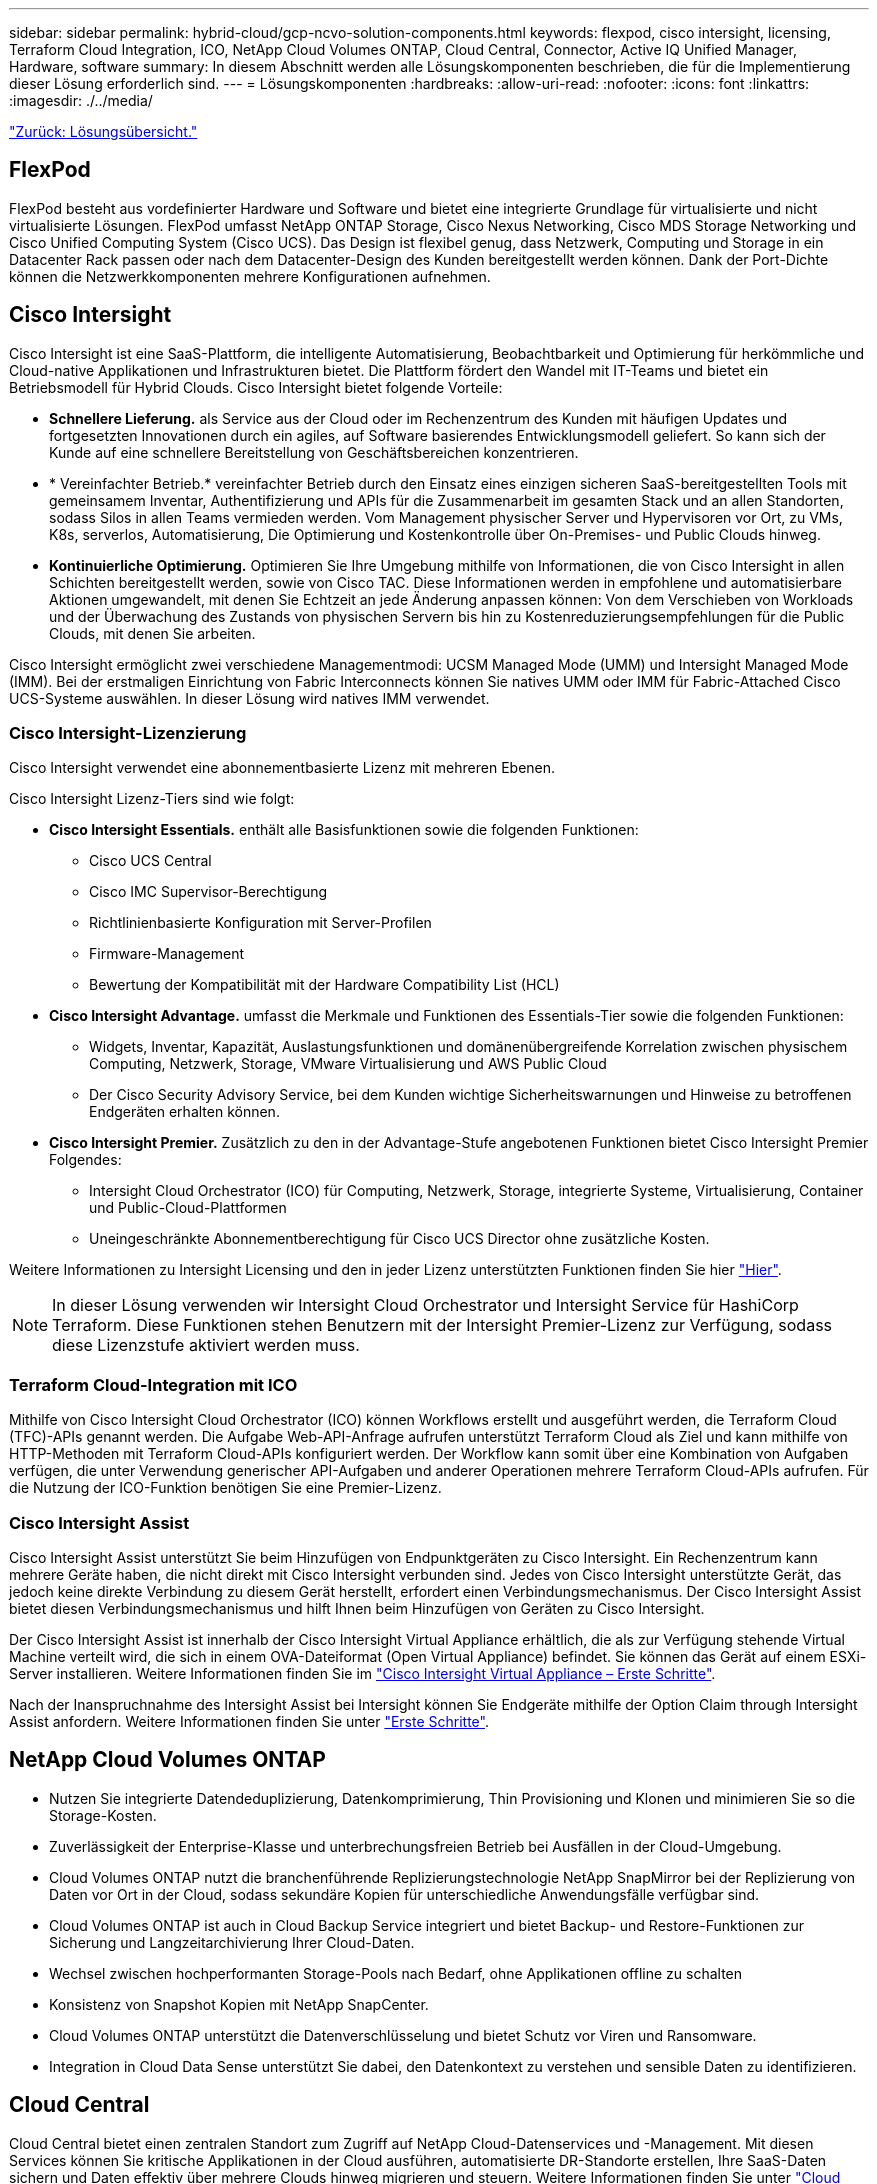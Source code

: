 ---
sidebar: sidebar 
permalink: hybrid-cloud/gcp-ncvo-solution-components.html 
keywords: flexpod, cisco intersight, licensing, Terraform Cloud Integration, ICO, NetApp Cloud Volumes ONTAP, Cloud Central, Connector, Active IQ Unified Manager, Hardware, software 
summary: In diesem Abschnitt werden alle Lösungskomponenten beschrieben, die für die Implementierung dieser Lösung erforderlich sind. 
---
= Lösungskomponenten
:hardbreaks:
:allow-uri-read: 
:nofooter: 
:icons: font
:linkattrs: 
:imagesdir: ./../media/


link:gcp-ncvo-solution-overview.html["Zurück: Lösungsübersicht."]



== FlexPod

FlexPod besteht aus vordefinierter Hardware und Software und bietet eine integrierte Grundlage für virtualisierte und nicht virtualisierte Lösungen. FlexPod umfasst NetApp ONTAP Storage, Cisco Nexus Networking, Cisco MDS Storage Networking und Cisco Unified Computing System (Cisco UCS). Das Design ist flexibel genug, dass Netzwerk, Computing und Storage in ein Datacenter Rack passen oder nach dem Datacenter-Design des Kunden bereitgestellt werden können. Dank der Port-Dichte können die Netzwerkkomponenten mehrere Konfigurationen aufnehmen.



== Cisco Intersight

Cisco Intersight ist eine SaaS-Plattform, die intelligente Automatisierung, Beobachtbarkeit und Optimierung für herkömmliche und Cloud-native Applikationen und Infrastrukturen bietet. Die Plattform fördert den Wandel mit IT-Teams und bietet ein Betriebsmodell für Hybrid Clouds. Cisco Intersight bietet folgende Vorteile:

* *Schnellere Lieferung.* als Service aus der Cloud oder im Rechenzentrum des Kunden mit häufigen Updates und fortgesetzten Innovationen durch ein agiles, auf Software basierendes Entwicklungsmodell geliefert. So kann sich der Kunde auf eine schnellere Bereitstellung von Geschäftsbereichen konzentrieren.
* * Vereinfachter Betrieb.* vereinfachter Betrieb durch den Einsatz eines einzigen sicheren SaaS-bereitgestellten Tools mit gemeinsamem Inventar, Authentifizierung und APIs für die Zusammenarbeit im gesamten Stack und an allen Standorten, sodass Silos in allen Teams vermieden werden. Vom Management physischer Server und Hypervisoren vor Ort, zu VMs, K8s, serverlos, Automatisierung, Die Optimierung und Kostenkontrolle über On-Premises- und Public Clouds hinweg.
* *Kontinuierliche Optimierung.* Optimieren Sie Ihre Umgebung mithilfe von Informationen, die von Cisco Intersight in allen Schichten bereitgestellt werden, sowie von Cisco TAC. Diese Informationen werden in empfohlene und automatisierbare Aktionen umgewandelt, mit denen Sie Echtzeit an jede Änderung anpassen können: Von dem Verschieben von Workloads und der Überwachung des Zustands von physischen Servern bis hin zu Kostenreduzierungsempfehlungen für die Public Clouds, mit denen Sie arbeiten.


Cisco Intersight ermöglicht zwei verschiedene Managementmodi: UCSM Managed Mode (UMM) und Intersight Managed Mode (IMM). Bei der erstmaligen Einrichtung von Fabric Interconnects können Sie natives UMM oder IMM für Fabric-Attached Cisco UCS-Systeme auswählen. In dieser Lösung wird natives IMM verwendet.



=== Cisco Intersight-Lizenzierung

Cisco Intersight verwendet eine abonnementbasierte Lizenz mit mehreren Ebenen.

Cisco Intersight Lizenz-Tiers sind wie folgt:

* *Cisco Intersight Essentials.* enthält alle Basisfunktionen sowie die folgenden Funktionen:
+
** Cisco UCS Central
** Cisco IMC Supervisor-Berechtigung
** Richtlinienbasierte Konfiguration mit Server-Profilen
** Firmware-Management
** Bewertung der Kompatibilität mit der Hardware Compatibility List (HCL)


* *Cisco Intersight Advantage.* umfasst die Merkmale und Funktionen des Essentials-Tier sowie die folgenden Funktionen:
+
** Widgets, Inventar, Kapazität, Auslastungsfunktionen und domänenübergreifende Korrelation zwischen physischem Computing, Netzwerk, Storage, VMware Virtualisierung und AWS Public Cloud
** Der Cisco Security Advisory Service, bei dem Kunden wichtige Sicherheitswarnungen und Hinweise zu betroffenen Endgeräten erhalten können.


* *Cisco Intersight Premier.* Zusätzlich zu den in der Advantage-Stufe angebotenen Funktionen bietet Cisco Intersight Premier Folgendes:
+
** Intersight Cloud Orchestrator (ICO) für Computing, Netzwerk, Storage, integrierte Systeme, Virtualisierung, Container und Public-Cloud-Plattformen
** Uneingeschränkte Abonnementberechtigung für Cisco UCS Director ohne zusätzliche Kosten.




Weitere Informationen zu Intersight Licensing und den in jeder Lizenz unterstützten Funktionen finden Sie hier https://intersight.com/help/saas/getting_started/licensing_requirements["Hier"^].


NOTE: In dieser Lösung verwenden wir Intersight Cloud Orchestrator und Intersight Service für HashiCorp Terraform. Diese Funktionen stehen Benutzern mit der Intersight Premier-Lizenz zur Verfügung, sodass diese Lizenzstufe aktiviert werden muss.



=== Terraform Cloud-Integration mit ICO

Mithilfe von Cisco Intersight Cloud Orchestrator (ICO) können Workflows erstellt und ausgeführt werden, die Terraform Cloud (TFC)-APIs genannt werden. Die Aufgabe Web-API-Anfrage aufrufen unterstützt Terraform Cloud als Ziel und kann mithilfe von HTTP-Methoden mit Terraform Cloud-APIs konfiguriert werden. Der Workflow kann somit über eine Kombination von Aufgaben verfügen, die unter Verwendung generischer API-Aufgaben und anderer Operationen mehrere Terraform Cloud-APIs aufrufen. Für die Nutzung der ICO-Funktion benötigen Sie eine Premier-Lizenz.



=== Cisco Intersight Assist

Cisco Intersight Assist unterstützt Sie beim Hinzufügen von Endpunktgeräten zu Cisco Intersight. Ein Rechenzentrum kann mehrere Geräte haben, die nicht direkt mit Cisco Intersight verbunden sind. Jedes von Cisco Intersight unterstützte Gerät, das jedoch keine direkte Verbindung zu diesem Gerät herstellt, erfordert einen Verbindungsmechanismus. Der Cisco Intersight Assist bietet diesen Verbindungsmechanismus und hilft Ihnen beim Hinzufügen von Geräten zu Cisco Intersight.

Der Cisco Intersight Assist ist innerhalb der Cisco Intersight Virtual Appliance erhältlich, die als zur Verfügung stehende Virtual Machine verteilt wird, die sich in einem OVA-Dateiformat (Open Virtual Appliance) befindet. Sie können das Gerät auf einem ESXi-Server installieren. Weitere Informationen finden Sie im https://www.cisco.com/c/en/us/support/servers-unified-computing/intersight/products-installation-guides-list.html["Cisco Intersight Virtual Appliance – Erste Schritte"^].

Nach der Inanspruchnahme des Intersight Assist bei Intersight können Sie Endgeräte mithilfe der Option Claim through Intersight Assist anfordern. Weitere Informationen finden Sie unter https://intersight.com/help/getting_started["Erste Schritte"^].



== NetApp Cloud Volumes ONTAP

* Nutzen Sie integrierte Datendeduplizierung, Datenkomprimierung, Thin Provisioning und Klonen und minimieren Sie so die Storage-Kosten.
* Zuverlässigkeit der Enterprise-Klasse und unterbrechungsfreien Betrieb bei Ausfällen in der Cloud-Umgebung.
* Cloud Volumes ONTAP nutzt die branchenführende Replizierungstechnologie NetApp SnapMirror bei der Replizierung von Daten vor Ort in der Cloud, sodass sekundäre Kopien für unterschiedliche Anwendungsfälle verfügbar sind.
* Cloud Volumes ONTAP ist auch in Cloud Backup Service integriert und bietet Backup- und Restore-Funktionen zur Sicherung und Langzeitarchivierung Ihrer Cloud-Daten.
* Wechsel zwischen hochperformanten Storage-Pools nach Bedarf, ohne Applikationen offline zu schalten
* Konsistenz von Snapshot Kopien mit NetApp SnapCenter.
* Cloud Volumes ONTAP unterstützt die Datenverschlüsselung und bietet Schutz vor Viren und Ransomware.
* Integration in Cloud Data Sense unterstützt Sie dabei, den Datenkontext zu verstehen und sensible Daten zu identifizieren.




== Cloud Central

Cloud Central bietet einen zentralen Standort zum Zugriff auf NetApp Cloud-Datenservices und -Management. Mit diesen Services können Sie kritische Applikationen in der Cloud ausführen, automatisierte DR-Standorte erstellen, Ihre SaaS-Daten sichern und Daten effektiv über mehrere Clouds hinweg migrieren und steuern. Weitere Informationen finden Sie unter https://docs.netapp.com/us-en/occm35/concept_cloud_central.html["Cloud Central"^].



== Cloud Manager

Cloud Manager ist eine SaaS-basierte Managementplattform der Enterprise-Klasse, mit der IT-Experten und Cloud-Architekten ihre Hybrid-Multi-Cloud-Infrastruktur mithilfe von NetApp Cloud-Lösungen zentral managen können. Das zentralisierte System zur Anzeige und zum Management von lokalem und Cloud-Storage ermöglicht die Unterstützung diverser Hybrid-Cloud-Provider und -Konten. Weitere Informationen finden Sie unter https://docs.netapp.com/us-en/occm/index.html["Cloud Manager"^].



== Stecker

Mithilfe von Connector kann Cloud Manager Ressourcen und Prozesse in einer Public-Cloud-Umgebung managen. Um viele Funktionen von Cloud Manager nutzen zu können, muss eine Connector-Instanz eingesetzt werden, die in der Cloud oder im On-Premises-Netzwerk eingesetzt werden kann. Der Anschluss wird an folgenden Orten unterstützt:

* AWS
* Microsoft Azure
* Google Cloud
* On-Premises




== NetApp Active IQ Unified Manager

Mit NetApp Active IQ Unified Manager überwachen Sie Ihre ONTAP Storage-Cluster über eine einzelne, neu gestaltete, intuitive Oberfläche, die wertvolle Informationen aus dem Wissen der Community und aus KI-Analysen liefert. Er bietet umfassenden Einblick in die Storage-Umgebung und die darauf ausgeführten Virtual Machines. Wenn bei der Storage-Infrastruktur ein Problem auftritt, informiert Sie Unified Manager über die Fehlerdetails, um die Ursache des Problems zu identifizieren. Das Dashboard der Virtual Machine bietet einen Überblick über die Performance-Statistiken der VM, sodass Sie den gesamten I/O-Pfad vom vSphere Host über das Netzwerk und schließlich den Storage ermitteln können.

Einige Ereignisse bieten auch Korrekturmaßnahmen, die Sie zur Behebung des Problems ergreifen können. Sie können benutzerdefinierte Warnmeldungen für Ereignisse konfigurieren, sodass Sie bei Auftreten von Problemen über E-Mail und SNMP-Traps benachrichtigt werden. Mit Active IQ Unified Manager lassen sich die Storage-Anforderungen Ihrer Benutzer planen, indem Kapazität und Nutzungstrends proaktiv vor Problemen vorhergesagt werden. Reaktive, kurzfristige Entscheidungen, die langfristig zu weiteren Problemen führen können, werden vermieden.



== VMware vSphere

VMware vSphere ist eine Virtualisierungsplattform, mit der sich umfangreiche Sammlung von Infrastrukturen (Ressourcen wie CPUs, Storage und Netzwerk) vollständig als nahtlose, vielseitige und dynamische Betriebsumgebung managen lassen. Im Gegensatz zu herkömmlichen Betriebssystemen, die eine einzelne Machine managen, sammelt VMware vSphere die Infrastruktur eines gesamten Datacenters und erstellt so ein einzelnes Kraftpaket, mit Ressourcen, die den jeweiligen Applikationen schnell und dynamisch zugewiesen werden können.

Weitere Informationen zu VMware vSphere finden Sie im folgenden https://www.vmware.com/products/vsphere.html["Dieser Link"^].



== VMware vSphere vCenter

VMware vCenter Server ermöglicht einheitliches Management aller Hosts und VMs über eine einzige Konsole und aggregiert die Performance-Überwachung von Clustern, Hosts und VMs. VMware vCenter Server bietet Administratoren einen detaillierten Einblick in Status und Konfiguration von Computing-Clustern, Hosts, VMs, Storage, Gastbetriebssystem Und anderen geschäftskritischen Komponenten einer virtuellen Infrastruktur. VMware vCenter verwaltet die umfassenden Funktionen, die in einer VMware vSphere Umgebung verfügbar sind.



== Hardware- und Softwareversionen

Diese Hybrid Cloud-Lösung kann auf alle FlexPod Umgebungen erweitert werden, auf denen unterstützte Versionen von Software, Firmware und Hardware ausgeführt werden. Diese Versionen sind im NetApp Interoperabilitäts-Matrix-Tool und der Cisco UCS Hardware Compatibility List definiert.

Die FlexPod Lösung, die als Basisplattform in unserer On-Premises-Umgebung verwendet wird, wurde entsprechend den beschriebenen Richtlinien und Spezifikationen implementiert https://www.cisco.com/c/en/us/td/docs/unified_computing/ucs/UCS_CVDs/flexpod_xseries_vmware_7u2.html["Hier"^].

Das Netzwerk in dieser Umgebung ist auf ACI basiert. Weitere Informationen finden Sie unter https://www.cisco.com/c/en/us/td/docs/unified_computing/ucs/UCS_CVDs/flexpod_esxi65u1_n9k_aci.html["Hier"^].

* Weitere Informationen finden Sie unter den folgenden Links:
* http://support.netapp.com/matrix/["NetApp Interoperabilitäts-Matrix-Tool"^]
* http://www.vmware.com/resources/compatibility/search.php["VMware Compatibility Guide"^]
* https://www.cisco.com/web/techdoc/ucs/interoperability/matrix/matrix.html["Cisco UCS Hardware and Software Interoperability Tool"^]


In der folgenden Tabelle werden die Versionen von FlexPod Hardware und Software aufgeführt.

|===
| Komponente | Produkt | Version 


| Computing | CISCO UCS X210C-M6 | 5.0(1b) 


|  | Cisco UCS Fabric Interconnects 6454 | 4.2(2a) 


| Netzwerk | Cisco Nexus 9332C (Spine) | 14.2(7 s) 


|  | Cisco Nexus 9336C-FX2 (Blatt) | 14.2(7 s) 


|  | Cisco ACI | 4.2(7 s) 


| Storage | NetApp AFF A220 | 9.11.1 


|  | NetApp ONTAP Tools für VMware vSphere | 9.10 


|  | NetApp NFS Plug-in für VMware VAAI | 2.0-15 


|  | Active IQ Unified Manager | 9.11 


| Software | VSphere ESXi | 7.0 (U3) 


|  | VMware vCenter Appliance | 7.0.3 


|  | Cisco Intersight Assist Virtual Appliance | 1.0.11-306 
|===
Die Ausführung von Terraform-Konfigurationen findet auf dem Terraform Cloud for Business Account statt. Die Terraform-Konfiguration verwendet den Terraform-Provider für NetApp Cloud Manager.

In der folgenden Tabelle sind die Anbieter, Produkte und Versionen aufgeführt.

|===
| Komponente | Produkt | Version 


| HashiCorp | Terraform | 1.2.7 
|===
Folgende Tabelle zeigt die Versionen des Cloud Manager und Cloud Volumes ONTAP.

|===
| Komponente | Produkt | Version 


| NetApp | Cloud Volumes ONTAP | 9.11 


|  | Cloud Manager | 3.9.21 
|===
link:gcp-ncvo-deploy-flexpod.html["Als Nächstes: Installation und Konfiguration – Deploy FlexPod."]
